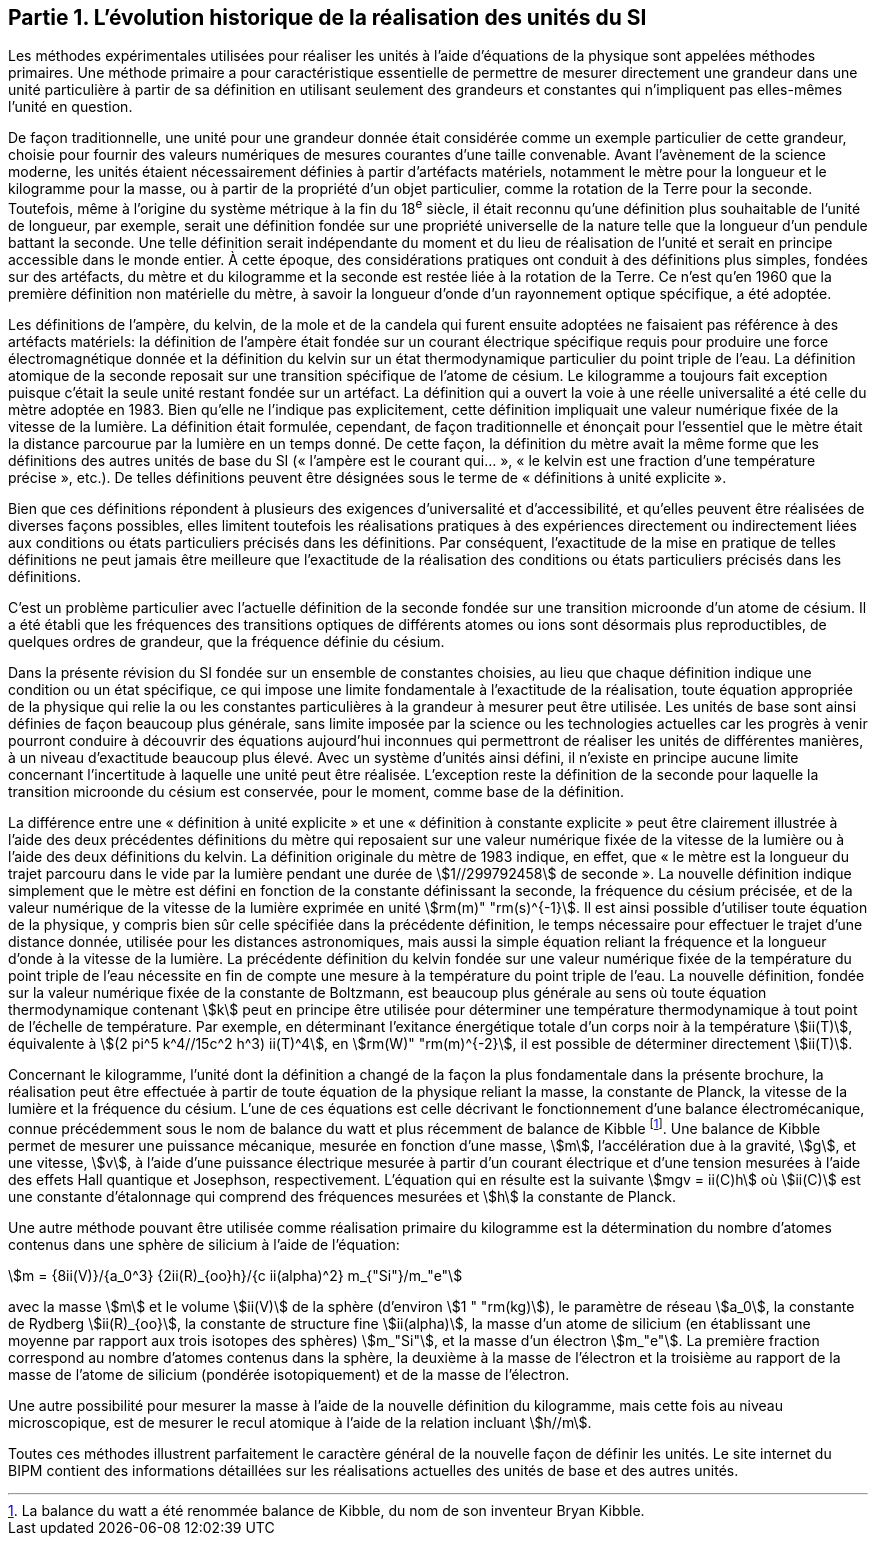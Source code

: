 == Partie 1. L’évolution historique de la réalisation des unités du SI

Les méthodes expérimentales utilisées pour réaliser les unités à l’aide d’équations de la
physique sont appelées méthodes primaires. Une méthode primaire a pour caractéristique
essentielle de permettre de mesurer directement une grandeur dans une unité particulière à
partir de sa définition en utilisant seulement des grandeurs et constantes qui n’impliquent
pas elles-mêmes l’unité en question.

De façon traditionnelle, une unité pour une grandeur donnée était considérée comme un
exemple particulier de cette grandeur, choisie pour fournir des valeurs numériques de
mesures courantes d’une taille convenable. Avant l’avènement de la science moderne,
les unités étaient nécessairement définies à partir d’artéfacts matériels, notamment le mètre
pour la longueur et le kilogramme pour la masse, ou à partir de la propriété d’un objet
particulier, comme la rotation de la Terre pour la seconde. Toutefois, même à l’origine du
système métrique à la fin du 18^e^ siècle, il était reconnu qu’une définition plus souhaitable
de l’unité de longueur, par exemple, serait une définition fondée sur une propriété
universelle de la nature telle que la longueur d’un pendule battant la seconde. Une telle
définition serait indépendante du moment et du lieu de réalisation de l’unité et serait en
principe accessible dans le monde entier. À cette époque, des considérations pratiques ont
conduit à des définitions plus simples, fondées sur des artéfacts, du mètre et du kilogramme
et la seconde est restée liée à la rotation de la Terre. Ce n’est qu’en 1960 que la première
définition non matérielle du mètre, à savoir la longueur d’onde d’un rayonnement optique
spécifique, a été adoptée.

Les définitions de l’ampère(((ampère (A)))), du kelvin, de la mole et de la candela(((candela (cd)))) qui furent ensuite
adoptées ne faisaient pas référence à des artéfacts matériels: la définition de l’ampère(((ampère (A)))) était
fondée sur un ((courant électrique)) spécifique requis pour produire une force
électromagnétique donnée et la définition du kelvin sur un état thermodynamique
particulier du point triple de l’eau. La définition atomique de la seconde reposait sur une
transition spécifique de l’atome de césium(((atome de césium, niveaux hyperfins))). Le kilogramme a toujours fait exception puisque
c’était la seule unité restant fondée sur un artéfact. La définition qui a ouvert la voie à une
réelle universalité a été celle du mètre adoptée en 1983. Bien qu’elle ne l’indique pas
explicitement, cette définition impliquait une valeur numérique fixée de la vitesse de la
lumière. La définition était formulée, cependant, de façon traditionnelle et énonçait pour
l’essentiel que le mètre était la distance parcourue par la lumière en un temps donné.
De cette façon, la définition du mètre avait la même forme que les définitions des autres
unités de base du SI («&nbsp;l’ampère(((ampère (A)))) est le courant qui...&nbsp;», «&nbsp;le kelvin est une fraction d’une
température précise&nbsp;», etc.). De telles définitions peuvent être désignées sous le terme de
«&nbsp;définitions à unité explicite&nbsp;».

Bien que ces définitions répondent à plusieurs des exigences d’universalité et
d’accessibilité, et qu’elles peuvent être réalisées de diverses façons possibles, elles limitent
toutefois les réalisations pratiques à des expériences directement ou indirectement liées aux
conditions ou états particuliers précisés dans les définitions. Par conséquent, l’exactitude de
la mise en pratique de telles définitions ne peut jamais être meilleure que l’exactitude de la
réalisation des conditions ou états particuliers précisés dans les définitions.

C’est un problème particulier avec l’actuelle définition de la seconde fondée sur une
transition microonde d’un atome de césium(((atome de césium, niveaux hyperfins))). Il a été établi que les fréquences des transitions
optiques de différents atomes ou ions sont désormais plus reproductibles, de quelques
ordres de grandeur, que la fréquence définie du césium.

Dans la présente révision du SI fondée sur un ensemble de constantes choisies, au lieu que
chaque définition indique une condition ou un état spécifique, ce qui impose une limite
fondamentale à l’exactitude de la réalisation, toute équation appropriée de la physique qui
relie la ou les constantes particulières à la grandeur à mesurer peut être utilisée. Les unités
de base sont ainsi définies de façon beaucoup plus générale, sans limite imposée par la
science ou les technologies actuelles car les progrès à venir pourront conduire à découvrir
des équations aujourd’hui inconnues qui permettront de réaliser les unités de différentes
manières, à un niveau d’exactitude beaucoup plus élevé. Avec un système d’unités ainsi
défini, il n’existe en principe aucune limite concernant l’incertitude à laquelle une unité
peut être réalisée. L’exception reste la définition de la seconde pour laquelle la transition
microonde du césium est conservée, pour le moment, comme base de la définition.

La différence entre une «&nbsp;définition à unité explicite&nbsp;» et une «&nbsp;définition à constante
explicite&nbsp;» peut être clairement illustrée à l’aide des deux précédentes définitions du mètre
qui reposaient sur une valeur numérique fixée de la vitesse de la lumière ou à l’aide des
deux définitions du kelvin. La définition originale du mètre de 1983 indique, en effet, que
«&nbsp;le mètre est la longueur du trajet parcouru dans le vide par la lumière pendant une durée
de stem:[1//299792458] de seconde&nbsp;». La nouvelle définition indique simplement que le mètre est
défini en fonction de la constante définissant la seconde, la fréquence du césium précisée,
et de la valeur numérique de la vitesse de la lumière exprimée en unité stem:[rm(m)" "rm(s)^{-1}]. Il est ainsi
possible d’utiliser toute équation de la physique, y compris bien sûr celle spécifiée dans la
précédente définition, le temps nécessaire pour effectuer le trajet d’une distance donnée,
utilisée pour les distances astronomiques, mais aussi la simple équation reliant la fréquence
et la longueur d’onde à la vitesse de la lumière. La précédente définition du kelvin fondée
sur une valeur numérique fixée de la température du point triple de l’eau nécessite en fin de
compte une mesure à la température du point triple de l’eau. La nouvelle définition, fondée
sur la valeur numérique fixée de la constante de Boltzmann(((constante, de Boltzmann))), est beaucoup plus générale au
sens où toute équation thermodynamique contenant stem:[k] peut en principe être utilisée pour
déterminer une température thermodynamique à tout point de l’échelle de température.
Par exemple, en déterminant l’exitance énergétique totale d’un corps noir à la température stem:[ii(T)], équivalente à stem:[(2 pi^5 k^4//15c^2 h^3) ii(T)^4], en stem:[rm(W)" "rm(m)^{-2}], il est possible de déterminer directement stem:[ii(T)].

Concernant le kilogramme, l’unité dont la définition a changé de la façon la plus
fondamentale dans la présente brochure, la réalisation peut être effectuée à partir de toute
équation de la physique reliant la masse, la constante de Planck(((constante, de Planck))), la vitesse de la lumière et
la fréquence du césium. L’une de ces équations est celle décrivant le fonctionnement d’une
balance électromécanique, connue précédemment sous le nom de balance du watt(((balance du watt/de Kibble))) et plus
récemment de balance de Kibble(((balance du watt/de Kibble)))
footnote:[La balance du watt(((balance du watt/de Kibble))) a été renommée balance de Kibble(((balance du watt/de Kibble))), du nom de son inventeur Bryan Kibble.].
Une balance de Kibble(((balance du watt/de Kibble))) permet de mesurer une puissance
mécanique, mesurée en fonction d’une masse, stem:[m], l’accélération due à la gravité, stem:[g], et une
vitesse, stem:[v], à l’aide d’une puissance électrique mesurée à partir d’un ((courant électrique)) et
d’une tension mesurées à l’aide des effets Hall quantique et Josephson, respectivement.
L’équation qui en résulte est la suivante stem:[mgv = ii(C)h] où stem:[ii(C)] est une constante d’étalonnage qui
comprend des fréquences mesurées et stem:[h] la constante de Planck(((constante, de Planck))).

Une autre méthode pouvant être utilisée comme réalisation primaire du kilogramme est la
détermination du nombre d’atomes contenus dans une sphère de silicium à l’aide de
l’équation:

[stem%unnumbered]
++++
m = {8ii(V)}/{a_0^3} {2ii(R)_{oo}h}/{c ii(alpha)^2} m_{"Si"}/m_"e"
++++


avec la masse stem:[m] et le volume stem:[ii(V)] de la sphère (d’environ stem:[1 " "rm(kg)]), le paramètre de réseau stem:[a_0],
la constante de Rydberg stem:[ii(R)_{oo}], la constante de structure fine(((constante, de structure fine))) stem:[ii(alpha)], la masse d’un atome de
silicium (en établissant une moyenne par rapport aux trois isotopes des sphères) stem:[m_"Si"],
et la masse d’un électron stem:[m_"e"]. La première fraction correspond au nombre d’atomes contenus
dans la sphère, la deuxième à la masse de l’électron et la troisième au rapport de la masse
de l’atome de silicium (pondérée isotopiquement) et de la masse de l’électron.

Une autre possibilité pour mesurer la masse à l’aide de la nouvelle définition du
kilogramme, mais cette fois au niveau microscopique, est de mesurer le recul atomique à
l’aide de la relation incluant stem:[h//m].

Toutes ces méthodes illustrent parfaitement le caractère général de la nouvelle façon de
définir les unités. Le site internet du BIPM contient des informations détaillées sur les
réalisations actuelles des unités de base et des autres unités.

